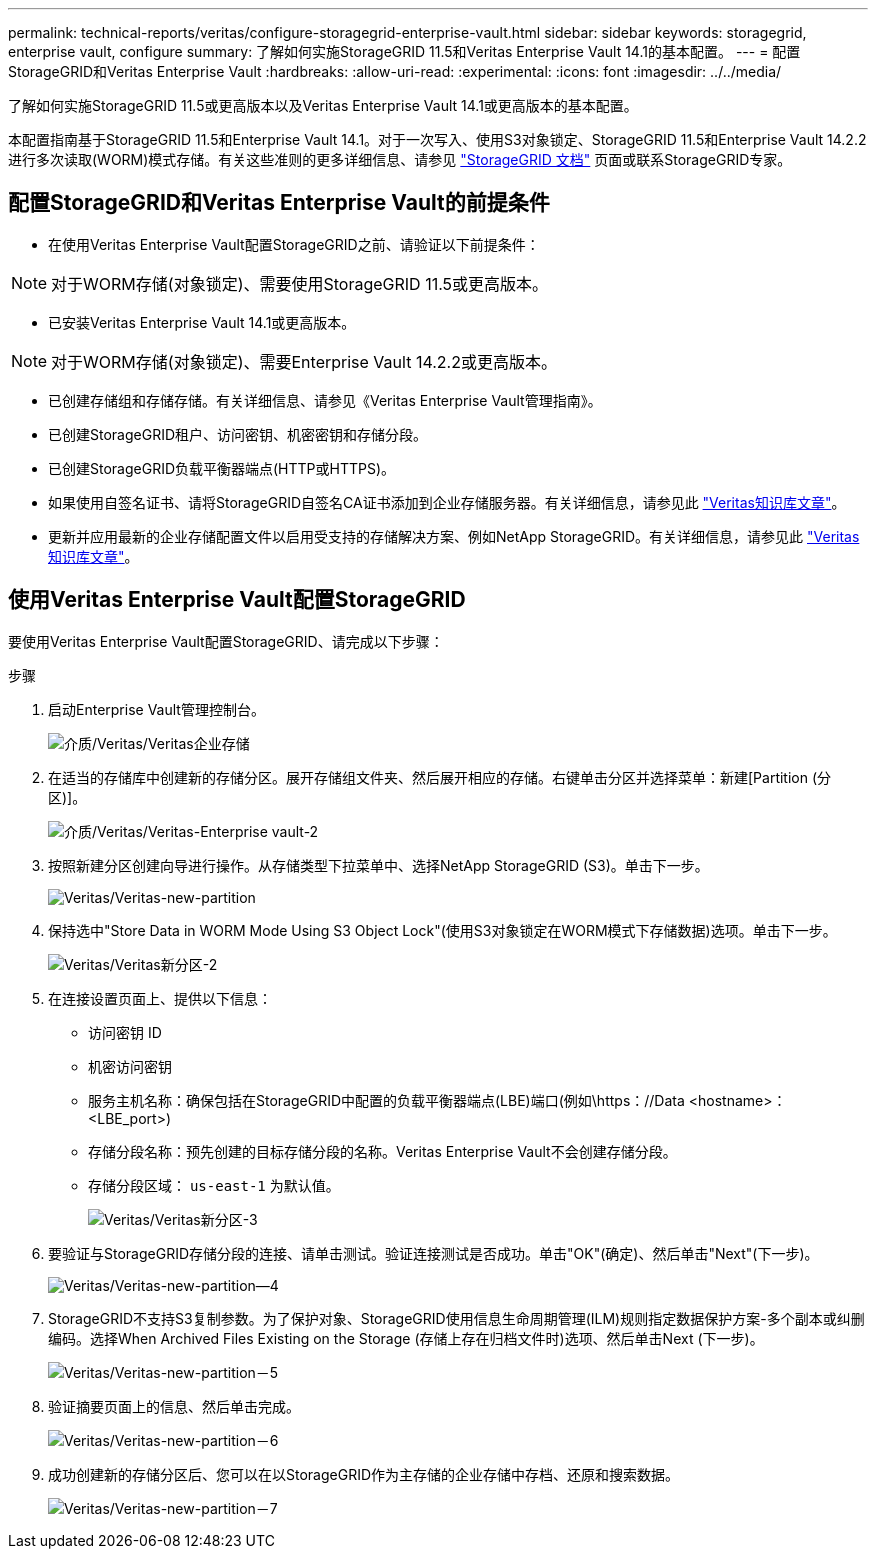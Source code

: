 ---
permalink: technical-reports/veritas/configure-storagegrid-enterprise-vault.html 
sidebar: sidebar 
keywords: storagegrid, enterprise vault, configure 
summary: 了解如何实施StorageGRID 11.5和Veritas Enterprise Vault 14.1的基本配置。 
---
= 配置StorageGRID和Veritas Enterprise Vault
:hardbreaks:
:allow-uri-read: 
:experimental: 
:icons: font
:imagesdir: ../../media/


[role="lead"]
了解如何实施StorageGRID 11.5或更高版本以及Veritas Enterprise Vault 14.1或更高版本的基本配置。

本配置指南基于StorageGRID 11.5和Enterprise Vault 14.1。对于一次写入、使用S3对象锁定、StorageGRID 11.5和Enterprise Vault 14.2.2进行多次读取(WORM)模式存储。有关这些准则的更多详细信息、请参见 https://docs.netapp.com/us-en/storagegrid-118/["StorageGRID 文档"^] 页面或联系StorageGRID专家。



== 配置StorageGRID和Veritas Enterprise Vault的前提条件

* 在使用Veritas Enterprise Vault配置StorageGRID之前、请验证以下前提条件：



NOTE: 对于WORM存储(对象锁定)、需要使用StorageGRID 11.5或更高版本。

* 已安装Veritas Enterprise Vault 14.1或更高版本。



NOTE: 对于WORM存储(对象锁定)、需要Enterprise Vault 14.2.2或更高版本。

* 已创建存储组和存储存储。有关详细信息、请参见《Veritas Enterprise Vault管理指南》。
* 已创建StorageGRID租户、访问密钥、机密密钥和存储分段。
* 已创建StorageGRID负载平衡器端点(HTTP或HTTPS)。
* 如果使用自签名证书、请将StorageGRID自签名CA证书添加到企业存储服务器。有关详细信息，请参见此 https://www.veritas.com/support/en_US/article.100049744["Veritas知识库文章"^]。
* 更新并应用最新的企业存储配置文件以启用受支持的存储解决方案、例如NetApp StorageGRID。有关详细信息，请参见此 https://www.veritas.com/content/support/en_US/article.100039174["Veritas知识库文章"^]。




== 使用Veritas Enterprise Vault配置StorageGRID

要使用Veritas Enterprise Vault配置StorageGRID、请完成以下步骤：

.步骤
. 启动Enterprise Vault管理控制台。
+
image:veritas/veritas-enterprise-vault.png["介质/Veritas/Veritas企业存储"]

. 在适当的存储库中创建新的存储分区。展开存储组文件夹、然后展开相应的存储。右键单击分区并选择菜单：新建[Partition (分区)]。
+
image:veritas/veritas-enterprise-vault-2.png["介质/Veritas/Veritas-Enterprise vault-2"]

. 按照新建分区创建向导进行操作。从存储类型下拉菜单中、选择NetApp StorageGRID (S3)。单击下一步。
+
image:veritas/veritas-new-partition.png["Veritas/Veritas-new-partition"]

. 保持选中"Store Data in WORM Mode Using S3 Object Lock"(使用S3对象锁定在WORM模式下存储数据)选项。单击下一步。
+
image:veritas/veritas-new-partition-2.png["Veritas/Veritas新分区-2"]

. 在连接设置页面上、提供以下信息：
+
** 访问密钥 ID
** 机密访问密钥
** 服务主机名称：确保包括在StorageGRID中配置的负载平衡器端点(LBE)端口(例如\https：//Data <hostname>：<LBE_port>)
** 存储分段名称：预先创建的目标存储分段的名称。Veritas Enterprise Vault不会创建存储分段。
** 存储分段区域： `us-east-1` 为默认值。
+
image:veritas/veritas-new-partition-3.png["Veritas/Veritas新分区-3"]



. 要验证与StorageGRID存储分段的连接、请单击测试。验证连接测试是否成功。单击"OK"(确定)、然后单击"Next"(下一步)。
+
image:veritas/veritas-new-partition-4.png["Veritas/Veritas-new-partition—4"]

. StorageGRID不支持S3复制参数。为了保护对象、StorageGRID使用信息生命周期管理(ILM)规则指定数据保护方案-多个副本或纠删编码。选择When Archived Files Existing on the Storage (存储上存在归档文件时)选项、然后单击Next (下一步)。
+
image:veritas/veritas-new-partition-5.png["Veritas/Veritas-new-partition－5"]

. 验证摘要页面上的信息、然后单击完成。
+
image:veritas/veritas-new-partition-6.png["Veritas/Veritas-new-partition－6"]

. 成功创建新的存储分区后、您可以在以StorageGRID作为主存储的企业存储中存档、还原和搜索数据。
+
image:veritas/veritas-new-partition-7.png["Veritas/Veritas-new-partition－7"]


